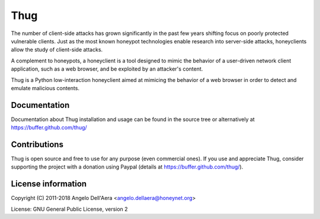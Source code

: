 Thug
====

|travis badge| |landscape badge| |version badge|

The number of client-side attacks has grown significantly in the past few years
shifting focus on poorly protected vulnerable clients. Just as the most known
honeypot technologies enable research into server-side attacks, honeyclients
allow the study of client-side attacks.

A complement to honeypots, a honeyclient is a tool designed to mimic the behavior
of a user-driven network client application, such as a web browser, and be
exploited by an attacker's content.

Thug is a Python low-interaction honeyclient aimed at mimicing the behavior of a
web browser in order to detect and emulate malicious contents.


Documentation
-------------

Documentation about Thug installation and usage can be found in the source
tree or alternatively at https://buffer.github.com/thug/


Contributions
-------------

Thug is open source and free to use for any purpose (even commercial ones). If
you use and appreciate Thug, consider supporting the project with a donation
using Paypal (details at https://buffer.github.com/thug/).


License information
-------------------

Copyright (C) 2011-2018 Angelo Dell'Aera <angelo.dellaera@honeynet.org>

License: GNU General Public License, version 2


.. |travis badge| image:: https://img.shields.io/travis/buffer/thug/master.svg
   :target: https://travis-ci.org/buffer/thug
.. |landscape badge| image:: https://landscape.io/github/buffer/thug/master/landscape.png
   :target: https://landscape.io/github/buffer/thug/master
   :alt: Code Health
.. |version badge| image:: https://img.shields.io/pypi/v/thug.svg
   :target: https://pypi.python.org/pypi/thug/
